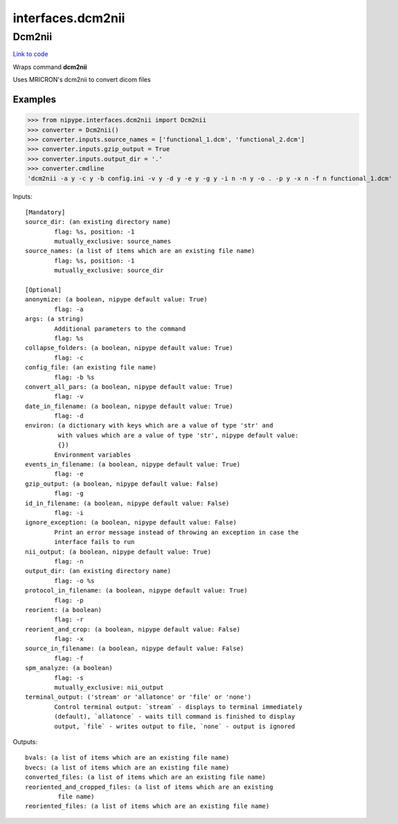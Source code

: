 .. AUTO-GENERATED FILE -- DO NOT EDIT!

interfaces.dcm2nii
==================


.. _nipype.interfaces.dcm2nii.Dcm2nii:


.. index:: Dcm2nii

Dcm2nii
-------

`Link to code <http://github.com/nipy/nipype/tree/f9c98ba/nipype/interfaces/dcm2nii.py#L50>`__

Wraps command **dcm2nii**

Uses MRICRON's dcm2nii to convert dicom files

Examples
~~~~~~~~

>>> from nipype.interfaces.dcm2nii import Dcm2nii
>>> converter = Dcm2nii()
>>> converter.inputs.source_names = ['functional_1.dcm', 'functional_2.dcm']
>>> converter.inputs.gzip_output = True
>>> converter.inputs.output_dir = '.'
>>> converter.cmdline
'dcm2nii -a y -c y -b config.ini -v y -d y -e y -g y -i n -n y -o . -p y -x n -f n functional_1.dcm'

Inputs::

        [Mandatory]
        source_dir: (an existing directory name)
                flag: %s, position: -1
                mutually_exclusive: source_names
        source_names: (a list of items which are an existing file name)
                flag: %s, position: -1
                mutually_exclusive: source_dir

        [Optional]
        anonymize: (a boolean, nipype default value: True)
                flag: -a
        args: (a string)
                Additional parameters to the command
                flag: %s
        collapse_folders: (a boolean, nipype default value: True)
                flag: -c
        config_file: (an existing file name)
                flag: -b %s
        convert_all_pars: (a boolean, nipype default value: True)
                flag: -v
        date_in_filename: (a boolean, nipype default value: True)
                flag: -d
        environ: (a dictionary with keys which are a value of type 'str' and
                 with values which are a value of type 'str', nipype default value:
                 {})
                Environment variables
        events_in_filename: (a boolean, nipype default value: True)
                flag: -e
        gzip_output: (a boolean, nipype default value: False)
                flag: -g
        id_in_filename: (a boolean, nipype default value: False)
                flag: -i
        ignore_exception: (a boolean, nipype default value: False)
                Print an error message instead of throwing an exception in case the
                interface fails to run
        nii_output: (a boolean, nipype default value: True)
                flag: -n
        output_dir: (an existing directory name)
                flag: -o %s
        protocol_in_filename: (a boolean, nipype default value: True)
                flag: -p
        reorient: (a boolean)
                flag: -r
        reorient_and_crop: (a boolean, nipype default value: False)
                flag: -x
        source_in_filename: (a boolean, nipype default value: False)
                flag: -f
        spm_analyze: (a boolean)
                flag: -s
                mutually_exclusive: nii_output
        terminal_output: ('stream' or 'allatonce' or 'file' or 'none')
                Control terminal output: `stream` - displays to terminal immediately
                (default), `allatonce` - waits till command is finished to display
                output, `file` - writes output to file, `none` - output is ignored

Outputs::

        bvals: (a list of items which are an existing file name)
        bvecs: (a list of items which are an existing file name)
        converted_files: (a list of items which are an existing file name)
        reoriented_and_cropped_files: (a list of items which are an existing
                 file name)
        reoriented_files: (a list of items which are an existing file name)
